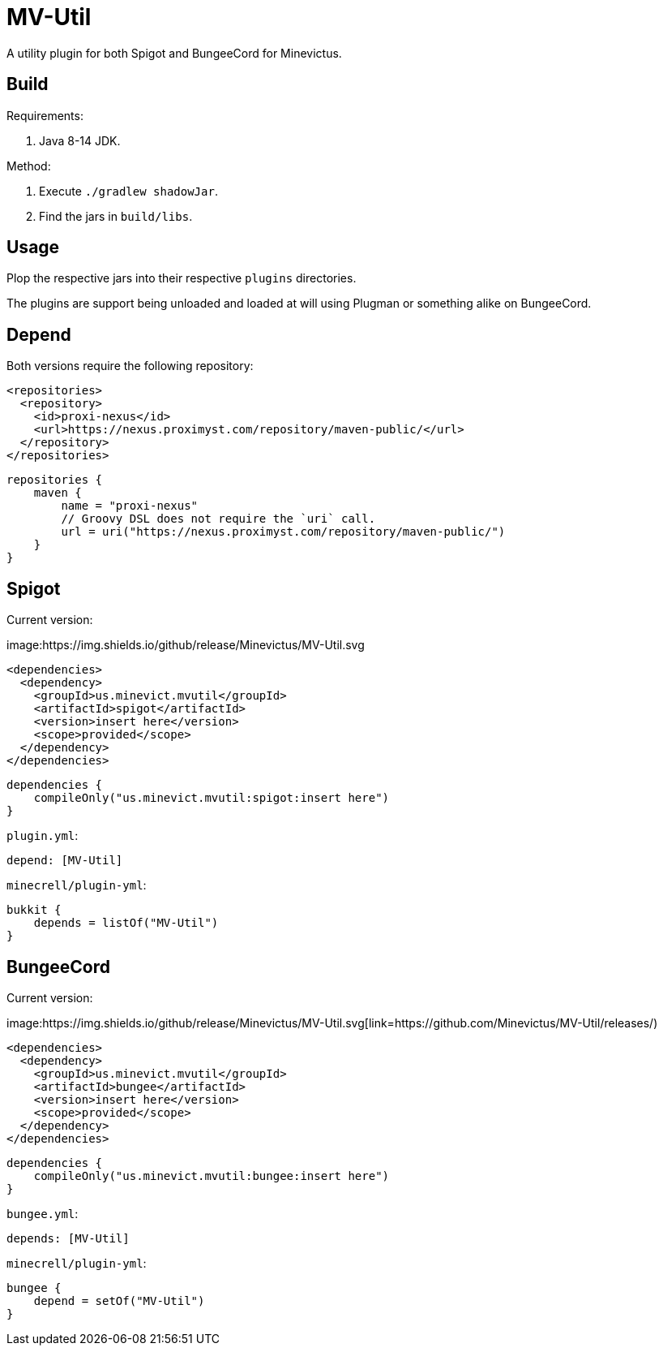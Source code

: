 = MV-Util 

A utility plugin for both Spigot and BungeeCord for Minevictus.

== Build

Requirements:

. Java 8-14 JDK.

Method:

. Execute `./gradlew shadowJar`.
. Find the jars in `build/libs`.

== Usage

Plop the respective jars into their respective `plugins` directories.

The plugins are support being unloaded and loaded at will using Plugman or something alike on BungeeCord.

== Depend

Both versions require the following repository:

[source,xml]
----
<repositories>
  <repository>
    <id>proxi-nexus</id>
    <url>https://nexus.proximyst.com/repository/maven-public/</url>
  </repository>
</repositories>
----

[source,kotlin]
----
repositories {
    maven {
        name = "proxi-nexus"
        // Groovy DSL does not require the `uri` call.
        url = uri("https://nexus.proximyst.com/repository/maven-public/")
    }
}
----

== Spigot

Current version:

image:https://img.shields.io/github/release/Minevictus/MV-Util.svg

[source,xml]
----
<dependencies>
  <dependency>
    <groupId>us.minevict.mvutil</groupId>
    <artifactId>spigot</artifactId>
    <version>insert here</version>
    <scope>provided</scope>
  </dependency>
</dependencies>
----

[source,kotlin]
----
dependencies {
    compileOnly("us.minevict.mvutil:spigot:insert here")
}
----

`plugin.yml`:

[source,yaml]
----
depend: [MV-Util]
----

`minecrell/plugin-yml`:

[source,kotlin]
----
bukkit {
    depends = listOf("MV-Util")
}
----

== BungeeCord

Current version:

image:https://img.shields.io/github/release/Minevictus/MV-Util.svg[link=https://github.com/Minevictus/MV-Util/releases/)

[source,xml]
----
<dependencies>
  <dependency>
    <groupId>us.minevict.mvutil</groupId>
    <artifactId>bungee</artifactId>
    <version>insert here</version>
    <scope>provided</scope>
  </dependency>
</dependencies>
----

[source,kotlin]
----
dependencies {
    compileOnly("us.minevict.mvutil:bungee:insert here")
}
----

`bungee.yml`:

[source,yaml]
----
depends: [MV-Util]
----

`minecrell/plugin-yml`:

[source,kotlin]
----
bungee {
    depend = setOf("MV-Util")
}
----
